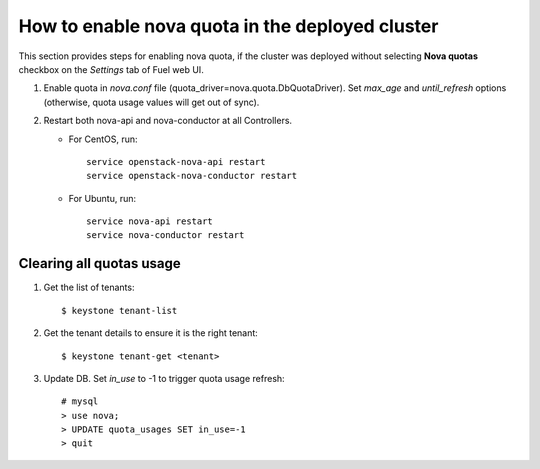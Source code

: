 .. _how-to-enable-nova-quota:

How to enable nova quota in the deployed cluster
================================================

This section provides steps for enabling nova quota,
if the cluster was deployed without selecting **Nova quotas** checkbox
on the *Settings* tab of Fuel web UI.

#. Enable quota in *nova.conf* file (quota_driver=nova.quota.DbQuotaDriver).
   Set *max_age* and *until_refresh* options (otherwise, quota usage values
   will get out of sync).


#. Restart both nova-api and nova-conductor at all Controllers.

   * For CentOS, run:

     ::

       service openstack-nova-api restart
       service openstack-nova-conductor restart

   * For Ubuntu, run:

     ::

      service nova-api restart
      service nova-conductor restart


Сlearing all quotas usage
-------------------------

#. Get the list of tenants:

   ::

      $ keystone tenant-list

#. Get the tenant details to ensure it is the right tenant:

   ::

      $ keystone tenant-get <tenant>

#. Update DB. Set *in_use* to -1 to trigger quota usage refresh:

   ::

      # mysql
      > use nova;
      > UPDATE quota_usages SET in_use=-1
      > quit




